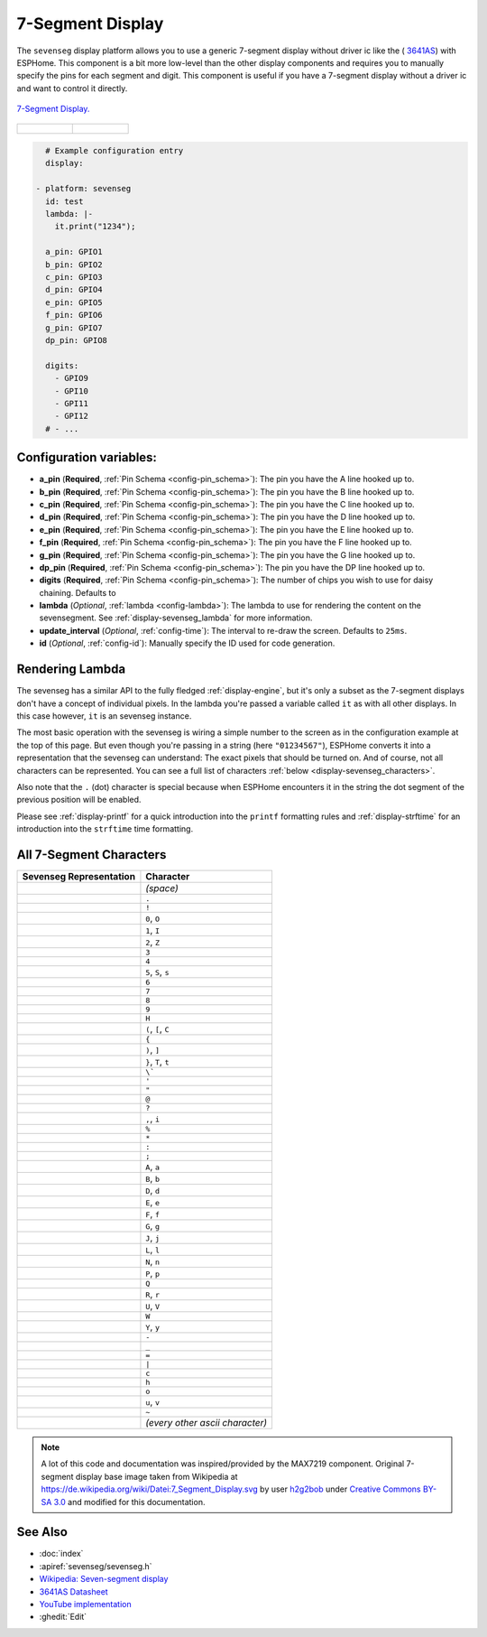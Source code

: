 7-Segment Display
=========================

.. seo::
    :description: Instructions for setting up 7-segment displays without driver ic.
    :image: sevenseg.jpg

The ``sevenseg`` display platform allows you to use a generic 7-segment display without driver ic like the (
`3641AS <http://www.xlitx.com/datasheet/3641AS.pdf>`__)
with ESPHome. This component is a bit more low-level than the other display components and requires you to
manually specify the pins for each segment and digit. This component is useful if you have a 7-segment display
without a driver ic and want to control it directly.

.. figure:: https://upload.wikimedia.org/wikipedia/commons/thumb/a/a5/LED_Digital_Display.jpg/1605px-LED_Digital_Display.jpg
    :align: center
    :width: 75.0%

    `7-Segment Display. <https://en.wikipedia.org/wiki/Seven-segment_display>`__

.. list-table::
   :widths: 50 50
   :header-rows: 0

   * - .. figure:: https://upload.wikimedia.org/wikipedia/commons/a/a4/7segment_multiplexing.gif
        :width: 100%
        :alt: 7 Segment Multiplexing

     - .. figure:: https://upload.wikimedia.org/wikipedia/commons/e/ed/7_Segment_Display_with_Labeled_Segments.svg
        :width: 100%
        :alt: 7 Segment Display with Labeled Segments

.. code-block:: yaml

    # Example configuration entry
    display:

  - platform: sevenseg
    id: test
    lambda: |-
      it.print("1234");

    a_pin: GPIO1
    b_pin: GPIO2
    c_pin: GPIO3
    d_pin: GPIO4
    e_pin: GPIO5
    f_pin: GPIO6
    g_pin: GPIO7
    dp_pin: GPIO8

    digits:
      - GPIO9
      - GPI10
      - GPI11
      - GPI12
    # - ...

Configuration variables:
------------------------

- **a_pin** (**Required**, :ref:`Pin Schema <config-pin_schema>`): The pin you have the A line hooked up to.
- **b_pin** (**Required**, :ref:`Pin Schema <config-pin_schema>`): The pin you have the B line hooked up to.
- **c_pin** (**Required**, :ref:`Pin Schema <config-pin_schema>`): The pin you have the C line hooked up to.
- **d_pin** (**Required**, :ref:`Pin Schema <config-pin_schema>`): The pin you have the D line hooked up to.
- **e_pin** (**Required**, :ref:`Pin Schema <config-pin_schema>`): The pin you have the E line hooked up to.
- **f_pin** (**Required**, :ref:`Pin Schema <config-pin_schema>`): The pin you have the F line hooked up to.
- **g_pin** (**Required**, :ref:`Pin Schema <config-pin_schema>`): The pin you have the G line hooked up to.
- **dp_pin** (**Required**, :ref:`Pin Schema <config-pin_schema>`): The pin you have the DP line hooked up to.
- **digits** (**Required**, :ref:`Pin Schema <config-pin_schema>`): The number of chips you wish to use for daisy chaining. Defaults to
- **lambda** (*Optional*, :ref:`lambda <config-lambda>`): The lambda to use for rendering the content on the sevensegment.
  See :ref:`display-sevenseg_lambda` for more information.
- **update_interval** (*Optional*, :ref:`config-time`): The interval to re-draw the screen. Defaults to ``25ms``.
- **id** (*Optional*, :ref:`config-id`): Manually specify the ID used for code generation.

.. _display-sevenseg_lambda:

Rendering Lambda
----------------

The sevenseg has a similar API to the fully fledged :ref:`display-engine`, but it's only a subset as the
7-segment displays don't have a concept of individual pixels. In the lambda you're passed a variable called ``it``
as with all other displays. In this case however, ``it`` is an sevenseg instance.

The most basic operation with the sevenseg is wiring a simple number to the screen as in the configuration example
at the top of this page. But even though you're passing in a string (here ``"01234567"``), ESPHome converts it
into a representation that the sevenseg can understand: The exact pixels that should be turned on. And of course,
not all characters can be represented. You can see a full list of characters :ref:`below <display-sevenseg_characters>`.

Also note that the ``.`` (dot) character is special because when ESPHome encounters it in the string the dot
segment of the previous position will be enabled.

Please see :ref:`display-printf` for a quick introduction into the ``printf`` formatting rules and
:ref:`display-strftime` for an introduction into the ``strftime`` time formatting.

.. _display-sevenseg_characters:

All 7-Segment Characters
------------------------

.. raw:: html

    <style>
        /* dark theme */
        @media (prefers-color-scheme: dark) {
            #all-7-segment-characters img {
                background-color: #6b6b6b;
            }
        }
    </style>

============================== ==============================
**Sevenseg Representation**     **Character**
------------------------------ ------------------------------
|sevenseg00|                    *(space)*
------------------------------ ------------------------------
|sevenseg80|                    ``.``
------------------------------ ------------------------------
|sevensegB0|                    ``!``
------------------------------ ------------------------------
|sevenseg7E|                    ``0``, ``O``
------------------------------ ------------------------------
|sevenseg30|                    ``1``, ``I``
------------------------------ ------------------------------
|sevenseg6D|                    ``2``, ``Z``
------------------------------ ------------------------------
|sevenseg79|                    ``3``
------------------------------ ------------------------------
|sevenseg33|                    ``4``
------------------------------ ------------------------------
|sevenseg5B|                    ``5``, ``S``, ``s``
------------------------------ ------------------------------
|sevenseg5F|                    ``6``
------------------------------ ------------------------------
|sevenseg70|                    ``7``
------------------------------ ------------------------------
|sevenseg7F|                    ``8``
------------------------------ ------------------------------
|sevenseg73|                    ``9``
------------------------------ ------------------------------
|sevenseg37|                    ``H``
------------------------------ ------------------------------
|sevenseg4E|                    ``(``, ``[``, ``C``
------------------------------ ------------------------------
|sevenseg31|                    ``{``
------------------------------ ------------------------------
|sevenseg78|                    ``)``, ``]``
------------------------------ ------------------------------
|sevenseg07|                    ``}``, ``T``, ``t``
------------------------------ ------------------------------
|sevenseg20|                    ``\```
------------------------------ ------------------------------
|sevenseg02|                    ``'``
------------------------------ ------------------------------
|sevenseg22|                    ``"``
------------------------------ ------------------------------
|sevenseg6F|                    ``@``
------------------------------ ------------------------------
|sevenseg65|                    ``?``
------------------------------ ------------------------------
|sevenseg10|                    ``,``, ``i``
------------------------------ ------------------------------
|sevenseg49|                    ``%``
------------------------------ ------------------------------
|sevenseg40|                    ``*``
------------------------------ ------------------------------
|sevenseg48|                    ``:``
------------------------------ ------------------------------
|sevenseg58|                    ``;``
------------------------------ ------------------------------
|sevenseg77|                    ``A``, ``a``
------------------------------ ------------------------------
|sevenseg1F|                    ``B``, ``b``
------------------------------ ------------------------------
|sevenseg3D|                    ``D``, ``d``
------------------------------ ------------------------------
|sevenseg4F|                    ``E``, ``e``
------------------------------ ------------------------------
|sevenseg47|                    ``F``, ``f``
------------------------------ ------------------------------
|sevenseg5E|                    ``G``, ``g``
------------------------------ ------------------------------
|sevenseg3C|                    ``J``, ``j``
------------------------------ ------------------------------
|sevenseg0E|                    ``L``, ``l``
------------------------------ ------------------------------
|sevenseg15|                    ``N``, ``n``
------------------------------ ------------------------------
|sevenseg67|                    ``P``, ``p``
------------------------------ ------------------------------
|sevensegFE|                    ``Q``
------------------------------ ------------------------------
|sevenseg05|                    ``R``, ``r``
------------------------------ ------------------------------
|sevenseg3E|                    ``U``, ``V``
------------------------------ ------------------------------
|sevenseg3F|                    ``W``
------------------------------ ------------------------------
|sevenseg27|                    ``Y``, ``y``
------------------------------ ------------------------------
|sevenseg01|                    ``-``
------------------------------ ------------------------------
|sevenseg08|                    ``_``
------------------------------ ------------------------------
|sevenseg09|                    ``=``
------------------------------ ------------------------------
|sevenseg06|                    ``|``
------------------------------ ------------------------------
|sevenseg0D|                    ``c``
------------------------------ ------------------------------
|sevenseg17|                    ``h``
------------------------------ ------------------------------
|sevenseg1D|                    ``o``
------------------------------ ------------------------------
|sevenseg1C|                    ``u``, ``v``
------------------------------ ------------------------------
|sevenseg8E|                    ``~``
------------------------------ ------------------------------
|sevenseg00|                    *(every other ascii character)*
============================== ==============================

.. |sevenseg00| image:: images/sevenseg/seg00.svg
    :class: component-image segment
.. |sevenseg80| image:: images/sevenseg/seg80.svg
    :class: component-image segment
.. |sevensegB0| image:: images/sevenseg/segB0.svg
    :class: component-image segment
.. |sevenseg7E| image:: images/sevenseg/seg7E.svg
    :class: component-image segment
.. |sevenseg30| image:: images/sevenseg/seg30.svg
    :class: component-image segment
.. |sevenseg6D| image:: images/sevenseg/seg6D.svg
    :class: component-image segment
.. |sevenseg79| image:: images/sevenseg/seg79.svg
    :class: component-image segment
.. |sevenseg33| image:: images/sevenseg/seg33.svg
    :class: component-image segment
.. |sevenseg5B| image:: images/sevenseg/seg5B.svg
    :class: component-image segment
.. |sevenseg5F| image:: images/sevenseg/seg5F.svg
    :class: component-image segment
.. |sevenseg70| image:: images/sevenseg/seg70.svg
    :class: component-image segment
.. |sevenseg7F| image:: images/sevenseg/seg7F.svg
    :class: component-image segment
.. |sevenseg73| image:: images/sevenseg/seg73.svg
    :class: component-image segment
.. |sevenseg37| image:: images/sevenseg/seg37.svg
    :class: component-image segment
.. |sevenseg4E| image:: images/sevenseg/seg4E.svg
    :class: component-image segment
.. |sevenseg31| image:: images/sevenseg/seg31.svg
    :class: component-image segment
.. |sevenseg78| image:: images/sevenseg/seg78.svg
    :class: component-image segment
.. |sevenseg07| image:: images/sevenseg/seg07.svg
    :class: component-image segment
.. |sevenseg20| image:: images/sevenseg/seg20.svg
    :class: component-image segment
.. |sevenseg02| image:: images/sevenseg/seg02.svg
    :class: component-image segment
.. |sevenseg22| image:: images/sevenseg/seg22.svg
    :class: component-image segment
.. |sevenseg6F| image:: images/sevenseg/seg6F.svg
    :class: component-image segment
.. |sevenseg65| image:: images/sevenseg/seg65.svg
    :class: component-image segment
.. |sevenseg10| image:: images/sevenseg/seg10.svg
    :class: component-image segment
.. |sevenseg49| image:: images/sevenseg/seg49.svg
    :class: component-image segment
.. |sevenseg40| image:: images/sevenseg/seg40.svg
    :class: component-image segment
.. |sevenseg48| image:: images/sevenseg/seg48.svg
    :class: component-image segment
.. |sevenseg58| image:: images/sevenseg/seg58.svg
    :class: component-image segment
.. |sevenseg77| image:: images/sevenseg/seg77.svg
    :class: component-image segment
.. |sevenseg1F| image:: images/sevenseg/seg1F.svg
    :class: component-image segment
.. |sevenseg3D| image:: images/sevenseg/seg3D.svg
    :class: component-image segment
.. |sevenseg4F| image:: images/sevenseg/seg4F.svg
    :class: component-image segment
.. |sevenseg47| image:: images/sevenseg/seg47.svg
    :class: component-image segment
.. |sevenseg5E| image:: images/sevenseg/seg5E.svg
    :class: component-image segment
.. |sevenseg3C| image:: images/sevenseg/seg3C.svg
    :class: component-image segment
.. |sevenseg0E| image:: images/sevenseg/seg0E.svg
    :class: component-image segment
.. |sevenseg15| image:: images/sevenseg/seg15.svg
    :class: component-image segment
.. |sevenseg67| image:: images/sevenseg/seg67.svg
    :class: component-image segment
.. |sevensegFE| image:: images/sevenseg/segFE.svg
    :class: component-image segment
.. |sevenseg05| image:: images/sevenseg/seg05.svg
    :class: component-image segment
.. |sevenseg3E| image:: images/sevenseg/seg3E.svg
    :class: component-image segment
.. |sevenseg3F| image:: images/sevenseg/seg3F.svg
    :class: component-image segment
.. |sevenseg27| image:: images/sevenseg/seg27.svg
    :class: component-image segment
.. |sevenseg01| image:: images/sevenseg/seg01.svg
    :class: component-image segment
.. |sevenseg08| image:: images/sevenseg/seg08.svg
    :class: component-image segment
.. |sevenseg09| image:: images/sevenseg/seg09.svg
    :class: component-image segment
.. |sevenseg06| image:: images/sevenseg/seg06.svg
    :class: component-image segment
.. |sevenseg0D| image:: images/sevenseg/seg0D.svg
    :class: component-image segment
.. |sevenseg17| image:: images/sevenseg/seg17.svg
    :class: component-image segment
.. |sevenseg1D| image:: images/sevenseg/seg1D.svg
    :class: component-image segment
.. |sevenseg1C| image:: images/sevenseg/seg1C.svg
    :class: component-image segment
.. |sevenseg8E| image:: images/sevenseg/seg8E.svg
    :class: component-image segment

.. note::
    A lot of this code and documentation was inspired/provided by the MAX7219 component.
    Original 7-segment display base image taken from Wikipedia at https://de.wikipedia.org/wiki/Datei:7_Segment_Display.svg
    by user `h2g2bob <https://commons.wikimedia.org/wiki/User:H2g2bob>`__ under
    `Creative Commons BY-SA 3.0 <https://creativecommons.org/licenses/by-sa/3.0/deed.de>`__ and modified
    for this documentation.

See Also
--------

- :doc:`index`
- :apiref:`sevenseg/sevenseg.h`
- `Wikipedia: Seven-segment display <https://en.wikipedia.org/wiki/Seven-segment_display>`__
- `3641AS Datasheet <http://www.xlitx.com/datasheet/3641AS.pdf>`__
- `YouTube implementation <https://www.youtube.com/watch?v=XKq12Ws2Iek>`__
- :ghedit:`Edit`